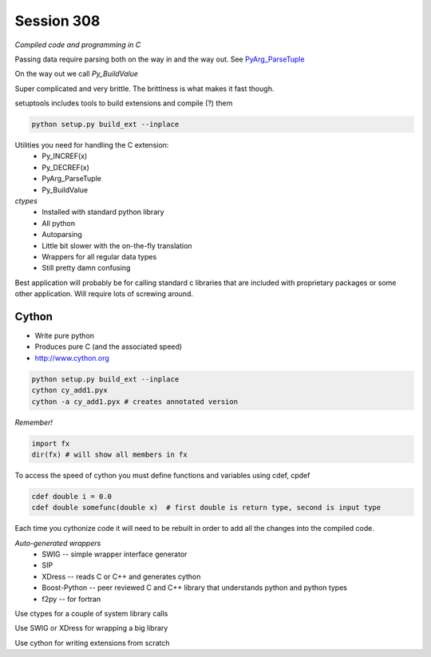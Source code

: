 ============
Session 308
============

*Compiled code and programming in C*

Passing data require parsing both on the way in and the way out. See PyArg_ParseTuple_

.. _PyArg_ParseTuple: https://docs.python.org/2/c-api/arg.html

On the way out we call *Py_BuildValue*

Super complicated and very brittle. The brittlness is what makes it fast though.

setuptools includes tools to build extensions and compile (?) them

.. code-block:: bash

    python setup.py build_ext --inplace

Utilities you need for handling the C extension:
    * Py_INCREF(x)
    * Py_DECREF(x)
    * PyArg_ParseTuple
    * Py_BuildValue

*ctypes*
    * Installed with standard python library
    * All python
    * Autoparsing
    * Little bit slower with the on-the-fly translation
    * Wrappers for all regular data types
    * Still pretty damn confusing

Best application will probably be for calling standard c libraries that are included with proprietary packages or some other application. Will require lots of screwing around.

--------
Cython
--------

* Write pure python
* Produces pure C (and the associated speed)
* http://www.cython.org

.. code-block:: bash

    python setup.py build_ext --inplace
    cython cy_add1.pyx
    cython -a cy_add1.pyx # creates annotated version

*Remember!*

.. code-block:: python

    import fx
    dir(fx) # will show all members in fx

To access the speed of cython you must define functions and variables using cdef, cpdef

.. code-block:: python

    cdef double i = 0.0
    cdef double somefunc(double x)  # first double is return type, second is input type

Each time you cythonize code it will need to be rebuilt in order to add all the changes into the compiled code.

*Auto-generated wrappers*
    * SWIG -- simple wrapper interface generator
    * SIP
    * XDress -- reads C or C++ and generates cython
    * Boost-Python -- peer reviewed C and C++ library that understands python and python types
    * f2py -- for fortran

Use ctypes for a couple of system library calls

Use SWIG or XDress for wrapping a big library

Use cython for writing extensions from scratch

